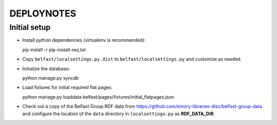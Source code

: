 .. _DEPLOYNOTES:

DEPLOYNOTES
===========

Initial setup
-------------

* Install python dependencies (virtualenv is recommended)::

  pip install -r pip-install-req.txt

* Copy ``belfast/localsettings.py.dist`` to ``belfast/localsettings.py``
  and customize as needed.

* Initialize the database::

  python manage.py syncdb

* Load fixtures for initial required flat pages::

  python manage.py loaddata belfast/pages/fixtures/initial_flatpages.json

* Check out a copy of the Belfast Group RDF data from
  https://github.com/emory-libraries-disc/belfast-group-data
  and configure the location of the ``data`` directory
  in ``localsettings.py`` as **RDF_DATA_DIR**.
